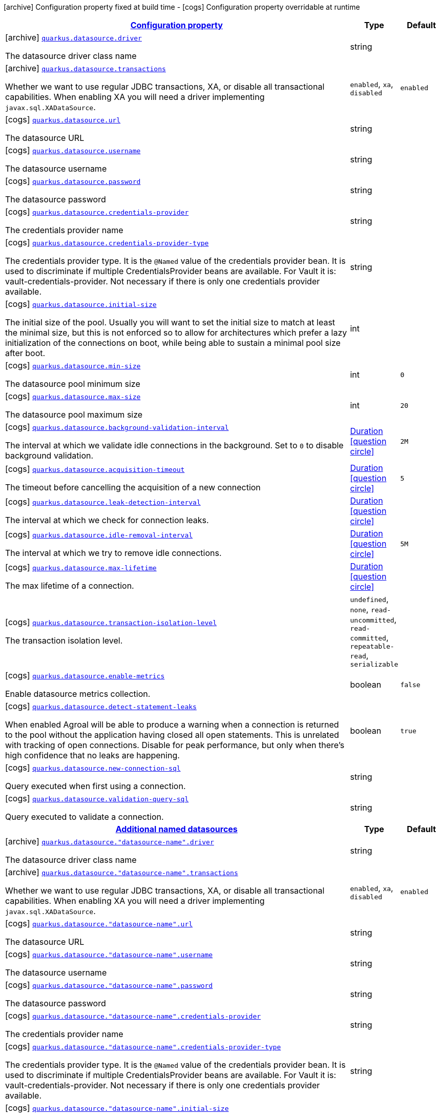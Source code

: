[.configuration-legend]
icon:archive[title=Fixed at build time] Configuration property fixed at build time - icon:cogs[title=Overridable at runtime]️ Configuration property overridable at runtime 

[.configuration-reference, cols="80,.^10,.^10"]
|===

h|[[quarkus-agroal-general-config-items_configuration]]link:#quarkus-agroal-general-config-items_configuration[Configuration property]

h|Type
h|Default

a|icon:archive[title=Fixed at build time] [[quarkus-agroal-general-config-items_quarkus.datasource.driver]]`link:#quarkus-agroal-general-config-items_quarkus.datasource.driver[quarkus.datasource.driver]`

[.description]
--
The datasource driver class name
--|string 
|


a|icon:archive[title=Fixed at build time] [[quarkus-agroal-general-config-items_quarkus.datasource.transactions]]`link:#quarkus-agroal-general-config-items_quarkus.datasource.transactions[quarkus.datasource.transactions]`

[.description]
--
Whether we want to use regular JDBC transactions, XA, or disable all transactional capabilities. 
 When enabling XA you will need a driver implementing `javax.sql.XADataSource`.
--|`enabled`, `xa`, `disabled` 
|`enabled`


a|icon:cogs[title=Overridable at runtime] [[quarkus-agroal-general-config-items_quarkus.datasource.url]]`link:#quarkus-agroal-general-config-items_quarkus.datasource.url[quarkus.datasource.url]`

[.description]
--
The datasource URL
--|string 
|


a|icon:cogs[title=Overridable at runtime] [[quarkus-agroal-general-config-items_quarkus.datasource.username]]`link:#quarkus-agroal-general-config-items_quarkus.datasource.username[quarkus.datasource.username]`

[.description]
--
The datasource username
--|string 
|


a|icon:cogs[title=Overridable at runtime] [[quarkus-agroal-general-config-items_quarkus.datasource.password]]`link:#quarkus-agroal-general-config-items_quarkus.datasource.password[quarkus.datasource.password]`

[.description]
--
The datasource password
--|string 
|


a|icon:cogs[title=Overridable at runtime] [[quarkus-agroal-general-config-items_quarkus.datasource.credentials-provider]]`link:#quarkus-agroal-general-config-items_quarkus.datasource.credentials-provider[quarkus.datasource.credentials-provider]`

[.description]
--
The credentials provider name
--|string 
|


a|icon:cogs[title=Overridable at runtime] [[quarkus-agroal-general-config-items_quarkus.datasource.credentials-provider-type]]`link:#quarkus-agroal-general-config-items_quarkus.datasource.credentials-provider-type[quarkus.datasource.credentials-provider-type]`

[.description]
--
The credentials provider type. 
 It is the `&#64;Named` value of the credentials provider bean. It is used to discriminate if multiple CredentialsProvider beans are available. 
 For Vault it is: vault-credentials-provider. Not necessary if there is only one credentials provider available.
--|string 
|


a|icon:cogs[title=Overridable at runtime] [[quarkus-agroal-general-config-items_quarkus.datasource.initial-size]]`link:#quarkus-agroal-general-config-items_quarkus.datasource.initial-size[quarkus.datasource.initial-size]`

[.description]
--
The initial size of the pool. Usually you will want to set the initial size to match at least the minimal size, but this is not enforced so to allow for architectures which prefer a lazy initialization of the connections on boot, while being able to sustain a minimal pool size after boot.
--|int 
|


a|icon:cogs[title=Overridable at runtime] [[quarkus-agroal-general-config-items_quarkus.datasource.min-size]]`link:#quarkus-agroal-general-config-items_quarkus.datasource.min-size[quarkus.datasource.min-size]`

[.description]
--
The datasource pool minimum size
--|int 
|`0`


a|icon:cogs[title=Overridable at runtime] [[quarkus-agroal-general-config-items_quarkus.datasource.max-size]]`link:#quarkus-agroal-general-config-items_quarkus.datasource.max-size[quarkus.datasource.max-size]`

[.description]
--
The datasource pool maximum size
--|int 
|`20`


a|icon:cogs[title=Overridable at runtime] [[quarkus-agroal-general-config-items_quarkus.datasource.background-validation-interval]]`link:#quarkus-agroal-general-config-items_quarkus.datasource.background-validation-interval[quarkus.datasource.background-validation-interval]`

[.description]
--
The interval at which we validate idle connections in the background. 
 Set to `0` to disable background validation.
--|link:https://docs.oracle.com/javase/8/docs/api/java/time/Duration.html[Duration]
  link:#duration-note-anchor[icon:question-circle[], title=More information about the Duration format]
|`2M`


a|icon:cogs[title=Overridable at runtime] [[quarkus-agroal-general-config-items_quarkus.datasource.acquisition-timeout]]`link:#quarkus-agroal-general-config-items_quarkus.datasource.acquisition-timeout[quarkus.datasource.acquisition-timeout]`

[.description]
--
The timeout before cancelling the acquisition of a new connection
--|link:https://docs.oracle.com/javase/8/docs/api/java/time/Duration.html[Duration]
  link:#duration-note-anchor[icon:question-circle[], title=More information about the Duration format]
|`5`


a|icon:cogs[title=Overridable at runtime] [[quarkus-agroal-general-config-items_quarkus.datasource.leak-detection-interval]]`link:#quarkus-agroal-general-config-items_quarkus.datasource.leak-detection-interval[quarkus.datasource.leak-detection-interval]`

[.description]
--
The interval at which we check for connection leaks.
--|link:https://docs.oracle.com/javase/8/docs/api/java/time/Duration.html[Duration]
  link:#duration-note-anchor[icon:question-circle[], title=More information about the Duration format]
|


a|icon:cogs[title=Overridable at runtime] [[quarkus-agroal-general-config-items_quarkus.datasource.idle-removal-interval]]`link:#quarkus-agroal-general-config-items_quarkus.datasource.idle-removal-interval[quarkus.datasource.idle-removal-interval]`

[.description]
--
The interval at which we try to remove idle connections.
--|link:https://docs.oracle.com/javase/8/docs/api/java/time/Duration.html[Duration]
  link:#duration-note-anchor[icon:question-circle[], title=More information about the Duration format]
|`5M`


a|icon:cogs[title=Overridable at runtime] [[quarkus-agroal-general-config-items_quarkus.datasource.max-lifetime]]`link:#quarkus-agroal-general-config-items_quarkus.datasource.max-lifetime[quarkus.datasource.max-lifetime]`

[.description]
--
The max lifetime of a connection.
--|link:https://docs.oracle.com/javase/8/docs/api/java/time/Duration.html[Duration]
  link:#duration-note-anchor[icon:question-circle[], title=More information about the Duration format]
|


a|icon:cogs[title=Overridable at runtime] [[quarkus-agroal-general-config-items_quarkus.datasource.transaction-isolation-level]]`link:#quarkus-agroal-general-config-items_quarkus.datasource.transaction-isolation-level[quarkus.datasource.transaction-isolation-level]`

[.description]
--
The transaction isolation level.
--|`undefined`, `none`, `read-uncommitted`, `read-committed`, `repeatable-read`, `serializable` 
|


a|icon:cogs[title=Overridable at runtime] [[quarkus-agroal-general-config-items_quarkus.datasource.enable-metrics]]`link:#quarkus-agroal-general-config-items_quarkus.datasource.enable-metrics[quarkus.datasource.enable-metrics]`

[.description]
--
Enable datasource metrics collection.
--|boolean 
|`false`


a|icon:cogs[title=Overridable at runtime] [[quarkus-agroal-general-config-items_quarkus.datasource.detect-statement-leaks]]`link:#quarkus-agroal-general-config-items_quarkus.datasource.detect-statement-leaks[quarkus.datasource.detect-statement-leaks]`

[.description]
--
When enabled Agroal will be able to produce a warning when a connection is returned to the pool without the application having closed all open statements. This is unrelated with tracking of open connections. Disable for peak performance, but only when there's high confidence that no leaks are happening.
--|boolean 
|`true`


a|icon:cogs[title=Overridable at runtime] [[quarkus-agroal-general-config-items_quarkus.datasource.new-connection-sql]]`link:#quarkus-agroal-general-config-items_quarkus.datasource.new-connection-sql[quarkus.datasource.new-connection-sql]`

[.description]
--
Query executed when first using a connection.
--|string 
|


a|icon:cogs[title=Overridable at runtime] [[quarkus-agroal-general-config-items_quarkus.datasource.validation-query-sql]]`link:#quarkus-agroal-general-config-items_quarkus.datasource.validation-query-sql[quarkus.datasource.validation-query-sql]`

[.description]
--
Query executed to validate a connection.
--|string 
|


h|[[quarkus-agroal-general-config-items_quarkus.datasource.named-data-sources]]link:#quarkus-agroal-general-config-items_quarkus.datasource.named-data-sources[Additional named datasources]

h|Type
h|Default

a|icon:archive[title=Fixed at build time] [[quarkus-agroal-general-config-items_quarkus.datasource.-datasource-name-.driver]]`link:#quarkus-agroal-general-config-items_quarkus.datasource.-datasource-name-.driver[quarkus.datasource."datasource-name".driver]`

[.description]
--
The datasource driver class name
--|string 
|


a|icon:archive[title=Fixed at build time] [[quarkus-agroal-general-config-items_quarkus.datasource.-datasource-name-.transactions]]`link:#quarkus-agroal-general-config-items_quarkus.datasource.-datasource-name-.transactions[quarkus.datasource."datasource-name".transactions]`

[.description]
--
Whether we want to use regular JDBC transactions, XA, or disable all transactional capabilities. 
 When enabling XA you will need a driver implementing `javax.sql.XADataSource`.
--|`enabled`, `xa`, `disabled` 
|`enabled`


a|icon:cogs[title=Overridable at runtime] [[quarkus-agroal-general-config-items_quarkus.datasource.-datasource-name-.url]]`link:#quarkus-agroal-general-config-items_quarkus.datasource.-datasource-name-.url[quarkus.datasource."datasource-name".url]`

[.description]
--
The datasource URL
--|string 
|


a|icon:cogs[title=Overridable at runtime] [[quarkus-agroal-general-config-items_quarkus.datasource.-datasource-name-.username]]`link:#quarkus-agroal-general-config-items_quarkus.datasource.-datasource-name-.username[quarkus.datasource."datasource-name".username]`

[.description]
--
The datasource username
--|string 
|


a|icon:cogs[title=Overridable at runtime] [[quarkus-agroal-general-config-items_quarkus.datasource.-datasource-name-.password]]`link:#quarkus-agroal-general-config-items_quarkus.datasource.-datasource-name-.password[quarkus.datasource."datasource-name".password]`

[.description]
--
The datasource password
--|string 
|


a|icon:cogs[title=Overridable at runtime] [[quarkus-agroal-general-config-items_quarkus.datasource.-datasource-name-.credentials-provider]]`link:#quarkus-agroal-general-config-items_quarkus.datasource.-datasource-name-.credentials-provider[quarkus.datasource."datasource-name".credentials-provider]`

[.description]
--
The credentials provider name
--|string 
|


a|icon:cogs[title=Overridable at runtime] [[quarkus-agroal-general-config-items_quarkus.datasource.-datasource-name-.credentials-provider-type]]`link:#quarkus-agroal-general-config-items_quarkus.datasource.-datasource-name-.credentials-provider-type[quarkus.datasource."datasource-name".credentials-provider-type]`

[.description]
--
The credentials provider type. 
 It is the `&#64;Named` value of the credentials provider bean. It is used to discriminate if multiple CredentialsProvider beans are available. 
 For Vault it is: vault-credentials-provider. Not necessary if there is only one credentials provider available.
--|string 
|


a|icon:cogs[title=Overridable at runtime] [[quarkus-agroal-general-config-items_quarkus.datasource.-datasource-name-.initial-size]]`link:#quarkus-agroal-general-config-items_quarkus.datasource.-datasource-name-.initial-size[quarkus.datasource."datasource-name".initial-size]`

[.description]
--
The initial size of the pool. Usually you will want to set the initial size to match at least the minimal size, but this is not enforced so to allow for architectures which prefer a lazy initialization of the connections on boot, while being able to sustain a minimal pool size after boot.
--|int 
|


a|icon:cogs[title=Overridable at runtime] [[quarkus-agroal-general-config-items_quarkus.datasource.-datasource-name-.min-size]]`link:#quarkus-agroal-general-config-items_quarkus.datasource.-datasource-name-.min-size[quarkus.datasource."datasource-name".min-size]`

[.description]
--
The datasource pool minimum size
--|int 
|`0`


a|icon:cogs[title=Overridable at runtime] [[quarkus-agroal-general-config-items_quarkus.datasource.-datasource-name-.max-size]]`link:#quarkus-agroal-general-config-items_quarkus.datasource.-datasource-name-.max-size[quarkus.datasource."datasource-name".max-size]`

[.description]
--
The datasource pool maximum size
--|int 
|`20`


a|icon:cogs[title=Overridable at runtime] [[quarkus-agroal-general-config-items_quarkus.datasource.-datasource-name-.background-validation-interval]]`link:#quarkus-agroal-general-config-items_quarkus.datasource.-datasource-name-.background-validation-interval[quarkus.datasource."datasource-name".background-validation-interval]`

[.description]
--
The interval at which we validate idle connections in the background. 
 Set to `0` to disable background validation.
--|link:https://docs.oracle.com/javase/8/docs/api/java/time/Duration.html[Duration]
  link:#duration-note-anchor[icon:question-circle[], title=More information about the Duration format]
|`2M`


a|icon:cogs[title=Overridable at runtime] [[quarkus-agroal-general-config-items_quarkus.datasource.-datasource-name-.acquisition-timeout]]`link:#quarkus-agroal-general-config-items_quarkus.datasource.-datasource-name-.acquisition-timeout[quarkus.datasource."datasource-name".acquisition-timeout]`

[.description]
--
The timeout before cancelling the acquisition of a new connection
--|link:https://docs.oracle.com/javase/8/docs/api/java/time/Duration.html[Duration]
  link:#duration-note-anchor[icon:question-circle[], title=More information about the Duration format]
|`5`


a|icon:cogs[title=Overridable at runtime] [[quarkus-agroal-general-config-items_quarkus.datasource.-datasource-name-.leak-detection-interval]]`link:#quarkus-agroal-general-config-items_quarkus.datasource.-datasource-name-.leak-detection-interval[quarkus.datasource."datasource-name".leak-detection-interval]`

[.description]
--
The interval at which we check for connection leaks.
--|link:https://docs.oracle.com/javase/8/docs/api/java/time/Duration.html[Duration]
  link:#duration-note-anchor[icon:question-circle[], title=More information about the Duration format]
|


a|icon:cogs[title=Overridable at runtime] [[quarkus-agroal-general-config-items_quarkus.datasource.-datasource-name-.idle-removal-interval]]`link:#quarkus-agroal-general-config-items_quarkus.datasource.-datasource-name-.idle-removal-interval[quarkus.datasource."datasource-name".idle-removal-interval]`

[.description]
--
The interval at which we try to remove idle connections.
--|link:https://docs.oracle.com/javase/8/docs/api/java/time/Duration.html[Duration]
  link:#duration-note-anchor[icon:question-circle[], title=More information about the Duration format]
|`5M`


a|icon:cogs[title=Overridable at runtime] [[quarkus-agroal-general-config-items_quarkus.datasource.-datasource-name-.max-lifetime]]`link:#quarkus-agroal-general-config-items_quarkus.datasource.-datasource-name-.max-lifetime[quarkus.datasource."datasource-name".max-lifetime]`

[.description]
--
The max lifetime of a connection.
--|link:https://docs.oracle.com/javase/8/docs/api/java/time/Duration.html[Duration]
  link:#duration-note-anchor[icon:question-circle[], title=More information about the Duration format]
|


a|icon:cogs[title=Overridable at runtime] [[quarkus-agroal-general-config-items_quarkus.datasource.-datasource-name-.transaction-isolation-level]]`link:#quarkus-agroal-general-config-items_quarkus.datasource.-datasource-name-.transaction-isolation-level[quarkus.datasource."datasource-name".transaction-isolation-level]`

[.description]
--
The transaction isolation level.
--|`undefined`, `none`, `read-uncommitted`, `read-committed`, `repeatable-read`, `serializable` 
|


a|icon:cogs[title=Overridable at runtime] [[quarkus-agroal-general-config-items_quarkus.datasource.-datasource-name-.enable-metrics]]`link:#quarkus-agroal-general-config-items_quarkus.datasource.-datasource-name-.enable-metrics[quarkus.datasource."datasource-name".enable-metrics]`

[.description]
--
Enable datasource metrics collection.
--|boolean 
|`false`


a|icon:cogs[title=Overridable at runtime] [[quarkus-agroal-general-config-items_quarkus.datasource.-datasource-name-.detect-statement-leaks]]`link:#quarkus-agroal-general-config-items_quarkus.datasource.-datasource-name-.detect-statement-leaks[quarkus.datasource."datasource-name".detect-statement-leaks]`

[.description]
--
When enabled Agroal will be able to produce a warning when a connection is returned to the pool without the application having closed all open statements. This is unrelated with tracking of open connections. Disable for peak performance, but only when there's high confidence that no leaks are happening.
--|boolean 
|`true`


a|icon:cogs[title=Overridable at runtime] [[quarkus-agroal-general-config-items_quarkus.datasource.-datasource-name-.new-connection-sql]]`link:#quarkus-agroal-general-config-items_quarkus.datasource.-datasource-name-.new-connection-sql[quarkus.datasource."datasource-name".new-connection-sql]`

[.description]
--
Query executed when first using a connection.
--|string 
|


a|icon:cogs[title=Overridable at runtime] [[quarkus-agroal-general-config-items_quarkus.datasource.-datasource-name-.validation-query-sql]]`link:#quarkus-agroal-general-config-items_quarkus.datasource.-datasource-name-.validation-query-sql[quarkus.datasource."datasource-name".validation-query-sql]`

[.description]
--
Query executed to validate a connection.
--|string 
|

|===
[NOTE]
[[duration-note-anchor]]
.About the Duration format
====
The format for durations uses the standard `java.time.Duration` format.
You can learn more about it in the link:https://docs.oracle.com/javase/8/docs/api/java/time/Duration.html#parse-java.lang.CharSequence-[Duration#parse() javadoc].

You can also provide duration values starting with a number.
In this case, if the value consists only of a number, the converter treats the value as seconds.
Otherwise, `PT` is implicitly prepended to the value to obtain a standard `java.time.Duration` format.
====
